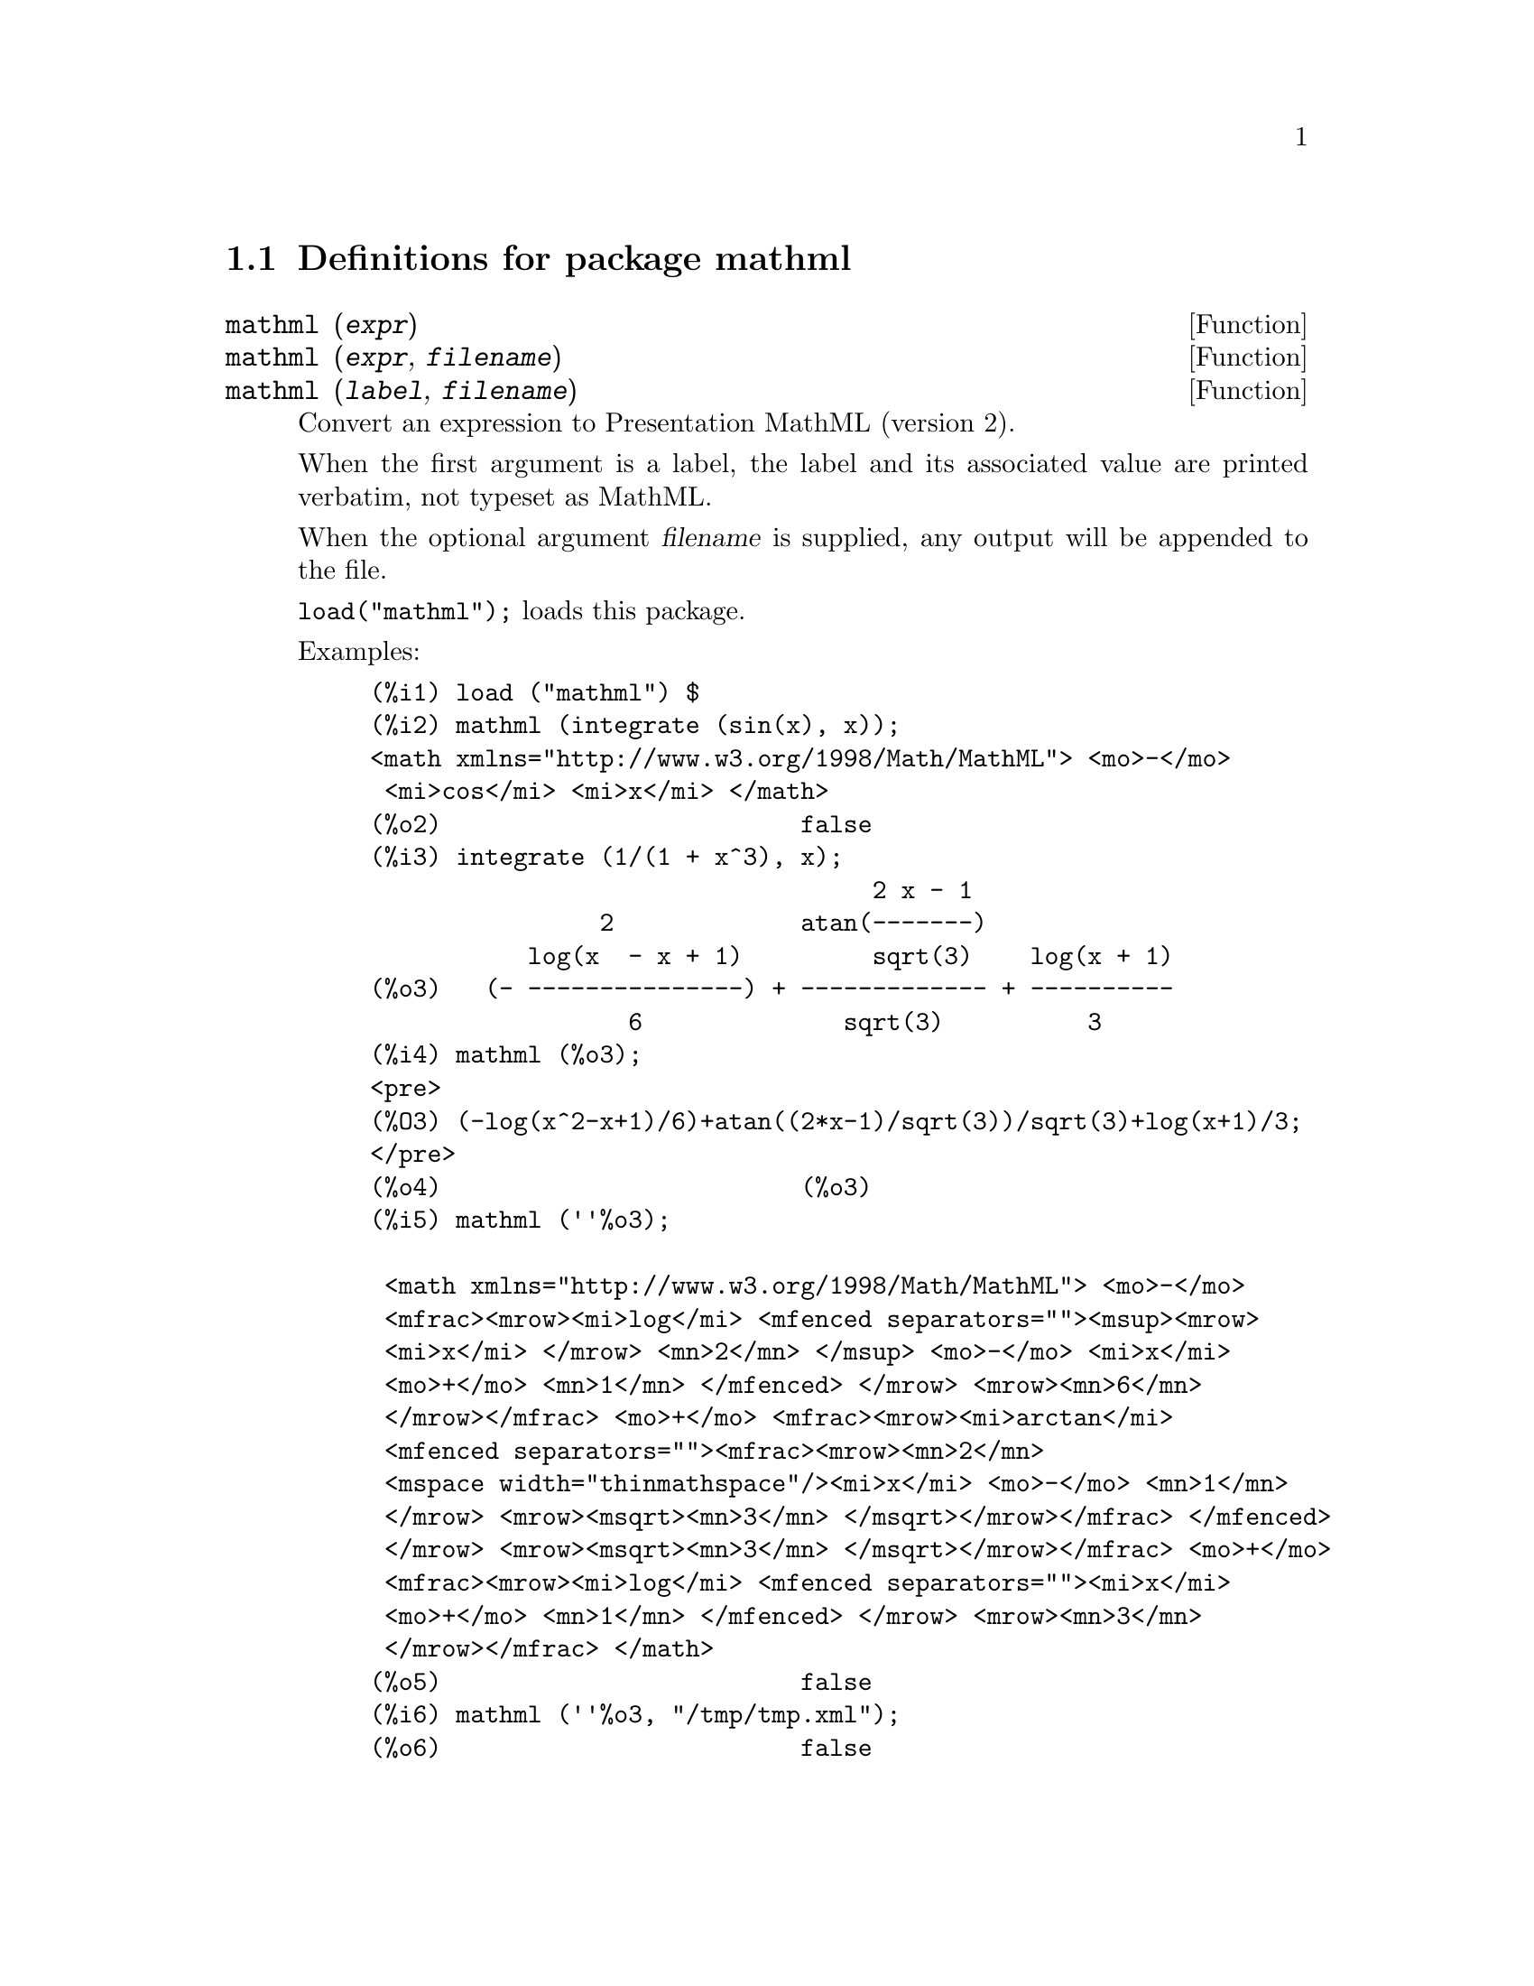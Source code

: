 \input texinfo

@setfilename mathml.info
@settitle Package mathml

@ifinfo
@macro var {expr}
<\expr\>
@end macro
@end ifinfo

@dircategory Mathematics/Maxima
@direntry
* Package mathml: (maxima)Maxima share package mathml to generate Presentation MathML.
@end direntry

@node Top, Definitions for package mathml, (dir), (dir)
@top
@menu
* Definitions for package mathml::
@end menu
@chapter Package mathml

@node Definitions for package mathml, Top, Top, Top
@section Definitions for package mathml

@defun mathml (@var{expr})
@defunx mathml (@var{expr}, @var{filename})
@defunx mathml (@var{label}, @var{filename})

Convert an expression to Presentation MathML (version 2).

When the first argument is a label,
the label and its associated value are printed verbatim,
not typeset as MathML.

When the optional argument @var{filename} is supplied,
any output will be appended to the file.

@code{load("mathml");} loads this package.

Examples:

@example
(%i1) load ("mathml") $
(%i2) mathml (integrate (sin(x), x));
<math xmlns="http://www.w3.org/1998/Math/MathML"> <mo>-</mo>
 <mi>cos</mi> <mi>x</mi> </math>
(%o2)                         false
(%i3) integrate (1/(1 + x^3), x);
                                   2 x - 1
                2             atan(-------)
           log(x  - x + 1)         sqrt(3)    log(x + 1)
(%o3)   (- ---------------) + ------------- + ----------
                  6              sqrt(3)          3
(%i4) mathml (%o3);
<pre>
(%O3) (-log(x^2-x+1)/6)+atan((2*x-1)/sqrt(3))/sqrt(3)+log(x+1)/3;
</pre>
(%o4)                         (%o3)
(%i5) mathml (''%o3);

 <math xmlns="http://www.w3.org/1998/Math/MathML"> <mo>-</mo>
 <mfrac><mrow><mi>log</mi> <mfenced separators=""><msup><mrow>
 <mi>x</mi> </mrow> <mn>2</mn> </msup> <mo>-</mo> <mi>x</mi> 
 <mo>+</mo> <mn>1</mn> </mfenced> </mrow> <mrow><mn>6</mn> 
 </mrow></mfrac> <mo>+</mo> <mfrac><mrow><mi>arctan</mi> 
 <mfenced separators=""><mfrac><mrow><mn>2</mn> 
 <mspace width="thinmathspace"/><mi>x</mi> <mo>-</mo> <mn>1</mn> 
 </mrow> <mrow><msqrt><mn>3</mn> </msqrt></mrow></mfrac> </mfenced> 
 </mrow> <mrow><msqrt><mn>3</mn> </msqrt></mrow></mfrac> <mo>+</mo> 
 <mfrac><mrow><mi>log</mi> <mfenced separators=""><mi>x</mi> 
 <mo>+</mo> <mn>1</mn> </mfenced> </mrow> <mrow><mn>3</mn> 
 </mrow></mfrac> </math>
(%o5)                         false
(%i6) mathml (''%o3, "/tmp/tmp.xml");
(%o6)                         false
@end example
@end defun
@bye
